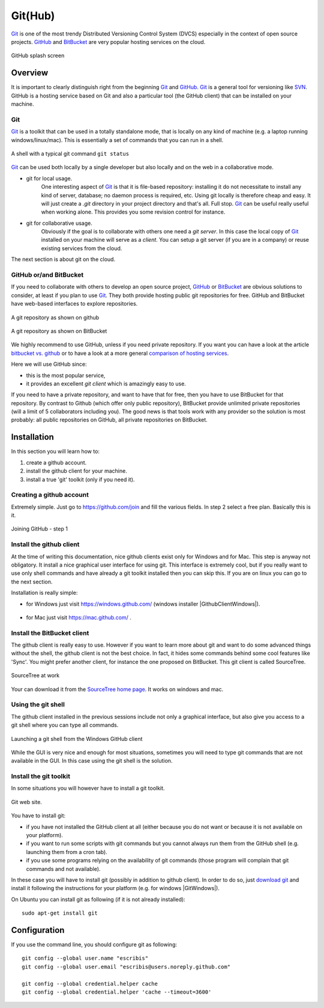 .. _`GitHub chapter`:

Git(Hub)
========

Git_ is one of the most trendy Distributed Versioning Control System (DVCS)
especially in the context of open source projects. GitHub_ and BitBucket_
are very popular hosting services on the cloud.

.. figure:: media/github-splash.jpg
    :align: Center

    GitHub splash screen

Overview
--------

It is important to clearly distinguish right from the beginning Git_ and
GitHub_.
Git_ is a general tool for versioning like SVN_. GitHub is a hosting service
based on Git and also a particular tool (the GitHub client) that can be
installed on your machine.

Git
^^^

Git_ is a toolkit that can be used in a totally standalone mode, that is
locally on any kind of machine (e.g. a laptop running windows/linux/mac).
This is essentially a set of commands that you can run in a shell.

.. figure:: media/gitshell.jpg
    :align: Center

    A shell with a typical git command ``git status``

Git_ can be used both locally by a single developer but also locally and on
the web in a collaborative mode.

* git for local usage.
    One interesting aspect of Git_ is that it is file-based repository:
    installing it do not necessitate to install any kind of server, database;
    no daemon process is required, etc.
    Using git locally is therefore cheap and easy. It will just
    create a `.git` directory in your project directory and that's all. Full stop.
    Git_ can be useful really useful when working alone. This provides you
    some revision control for instance.

* git for collaborative usage.
    Obviously if the goal is to collaborate with others one need a
    *git server*. In this case the local copy of Git_ installed on your machine
    will serve as a *client*. You can setup a git server (if you are in a
    company) or reuse existing services from the cloud.

The next section is about git on the cloud.

GitHub or/and BitBucket
^^^^^^^^^^^^^^^^^^^^^^^

If you need to collaborate with others to develop an open source project,
GitHub_ or BitBucket_ are obvious solutions to consider, at least if you plan
to use Git_. They both provide hosting public git repositories for free.
GitHub and BitBucket have web-based interfaces to explore repositories.

.. figure:: media/github-project.jpg
    :align: Center

    A git repository as shown on github

.. figure:: media/bitbucket-project.jpg
    :align: Center

    A git repository as shown on BitBucket

We highly recommend to use GitHub, unless if you need private repository.
If you want you can have a look at the article `bitbucket vs. github`_ or
to have a look at a more general `comparison of hosting services`_.

Here we will use GitHub since:

* this is the most popular service,
* it provides an excellent *git client* which is amazingly easy to use.

If you need to have a private repository, and want to have that for free,
then you have to use BitBucket for that repository. By contrast to Github
(which offer only public repository), BitBucket provide unlimited private
repositories (will a limit of 5 collaborators including you). The good news
is that tools work with any provider so the solution is most probably:
all public repositories on GitHub, all private repositories on BitBucket.

Installation
------------
In this section you will learn how to:

#. create a github account.
#. install the github client for your machine.
#. install a true 'git' toolkit (only if you need it).

Creating a github account
^^^^^^^^^^^^^^^^^^^^^^^^^
Extremely simple. Just go to https://github.com/join and fill the various
fields. In step 2 select a free plan. Basically this is it.

.. figure:: media/github-join.jpg
    :align: Center

    Joining GitHub - step 1

Install the github client
^^^^^^^^^^^^^^^^^^^^^^^^^
At the time of writing this documentation, nice github clients exist only for
Windows and for Mac. This step is anyway not obligatory. It install a nice
graphical user interface for using git. This interface is extremely cool,
but if you really want to use only shell commands and have already a git
toolkit installed then you can skip this. If you are on linux you can go to
the next section.

Installation is really simple:

* for Windows just visit https://windows.github.com/ (windows installer
  |GithubClientWindows|).

    .. image:: media/github4windows.jpg

* for Mac just visit https://mac.github.com/ .

    .. image:: media/github4mac.jpg

Install the BitBucket client
^^^^^^^^^^^^^^^^^^^^^^^^^^^^
The github client is really easy to use. However if you want to learn more
about git and want to do some advanced things without the shell, the github
client is not the best choice. In fact, it hides some commands behind some
cool features like 'Sync'. You might prefer another client, for instance the
one proposed on BitBucket. This git client is called SourceTree.

.. figure:: media/BitBucketSourceTree.jpg
    :align: Center

    SourceTree at work

Your can download it from the `SourceTree home page`_. It works on windows
and mac.

Using the git shell
^^^^^^^^^^^^^^^^^^^
The github client installed in the previous sessions include not only a
graphical interface, but also give you access to a git shell where you
can type all commands.

.. figure:: media/github2shell.jpg
    :align: Center

    Launching a git shell from the Windows GitHub client

While the GUI is very nice and enough for most situations, sometimes you
will need to type git commands that are not available in the GUI. In this
case using the git shell is the solution.

Install the git toolkit
^^^^^^^^^^^^^^^^^^^^^^^
In some situations you will however have to install a git toolkit.

.. figure:: media/gitDownload.jpg
    :align: Center

    Git web site.

You have to install git:

* if you have not installed the GitHub client at all (either because you do
  not want or because it is not available on your platform).
* if you want to run some scripts with git commands but you cannot always
  run them from the GitHub shell (e.g. launching them from a cron tab).
* if you use some programs relying on the availability of git commands (those
  program will complain that git commands and not available).

In these case you will have to install git (possibly in addition to github
client). In order to do so, just `download git`_ and install
it following the instructions for your platform (e.g. for windows
|GitWindows|).

On Ubuntu you can install git as following (if it is not already installed)::

    sudo apt-get install git


Configuration
-------------

If you use the command line, you should configure git as following::

    git config --global user.name "escribis"
    git config --global user.email "escribis@users.noreply.github.com"

    git config --global credential.helper cache
    git config --global credential.helper 'cache --timeout=3600'

.. ............................................................................

.. _Git: http://en.wikipedia.org/wiki/Git_%28software%29
.. _GitHub: http://en.wikipedia.org/wiki/GitHub
.. _BitBucket: http://en.wikipedia.org/wiki/BitBucket
.. _`comparison of hosting services` : http://en.wikipedia.org/wiki/Comparison_of_source_code_software_hosting_facilities
.. _`bitbucket vs. github`: http://www.infoworld.com/article/2611771/application-development/bitbucket-vs--github--which-project-host-has-the-most-.html
.. _`download git`: http://git-scm.com/downloads
.. _SVN: http://en.wikipedia.org/wiki/Apache_Subversion
.. _`SourceTree home page`: https://www.atlassian.com/software/sourcetree

.. |GithubClientWindows| replace::
    (:download:`local<../../res/github/downloads/Win/GitHubSetup.exe>`,
    `web <https://github-windows.s3.amazonaws.com/GitHubSetup.exe>`__)

.. |GitWindows| replace::
    (:download:`local<../../res/github/downloads/Win/Git-1.9.5-preview20150319.exe>`,
    `web <https://git-scm.com/download/win>`__)
